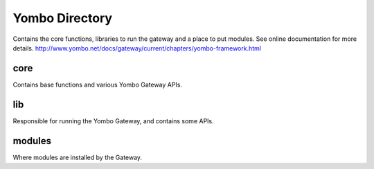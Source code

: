 =====================
Yombo Directory
=====================

Contains the core functions, libraries to run the gateway
and a place to put modules.  See online documentation for
more details.
http://www.yombo.net/docs/gateway/current/chapters/yombo-framework.html

core
------

Contains base functions and various Yombo Gateway APIs.

lib
----------

Responsible for running the Yombo Gateway, and contains some APIs.

modules
----------
Where modules are installed by the Gateway.
